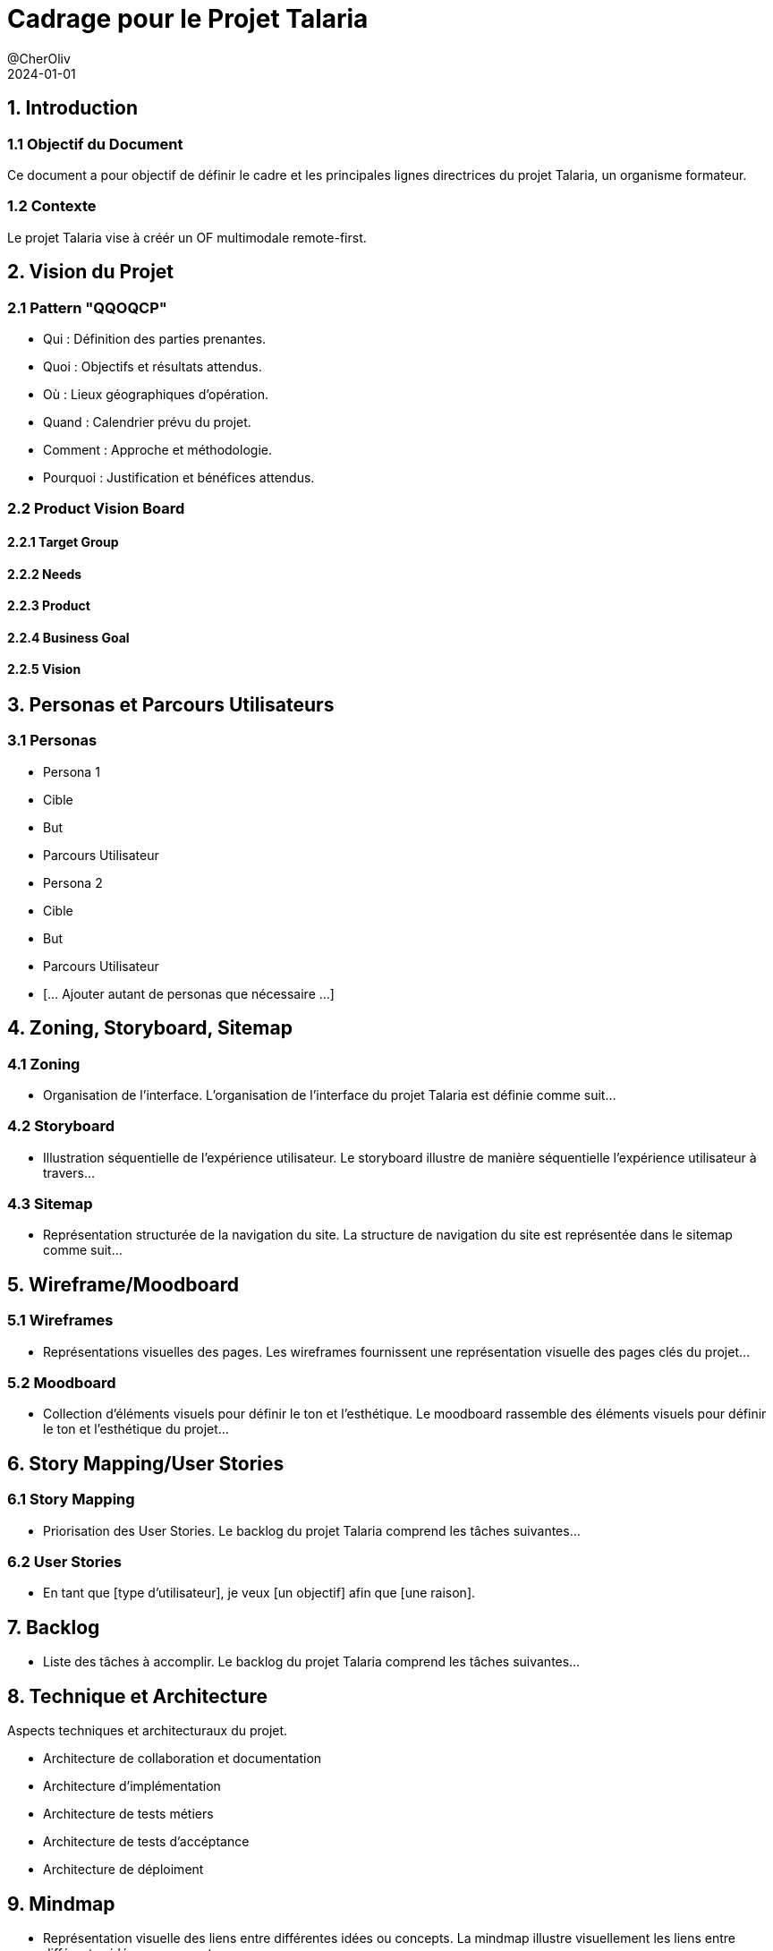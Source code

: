 = Cadrage pour le Projet Talaria
@CherOliv
:jbake-title: Mémo Cadrage - Projet Talaria
:jbake-type: post
:jbake-tags: projet, cadrage, formation, Talaria
:jbake-status: draft
:jbake-date: 2024-01-01
:summary: Document de cadrage pour le projet Talaria - Organisme Formateur.
2024-01-01


== 1. Introduction
=== 1.1 Objectif du Document
Ce document a pour objectif de définir le cadre et les principales lignes directrices du projet Talaria, un organisme formateur.

=== 1.2 Contexte
Le projet Talaria vise à créér un OF multimodale remote-first.

== 2. Vision du Projet
=== 2.1 Pattern "QQOQCP"
- Qui : Définition des parties prenantes.
- Quoi : Objectifs et résultats attendus.
- Où : Lieux géographiques d'opération.
- Quand : Calendrier prévu du projet.
- Comment : Approche et méthodologie.
- Pourquoi : Justification et bénéfices attendus.

=== 2.2 Product Vision Board
==== 2.2.1 Target Group
==== 2.2.2 Needs
==== 2.2.3 Product
==== 2.2.4 Business Goal
==== 2.2.5 Vision

== 3. Personas et Parcours Utilisateurs
=== 3.1 Personas
- Persona 1
  - Cible
  - But
  - Parcours Utilisateur
- Persona 2
  - Cible
  - But
  - Parcours Utilisateur
- [... Ajouter autant de personas que nécessaire ...]


== 4. Zoning, Storyboard, Sitemap
=== 4.1 Zoning
- Organisation de l'interface.
L'organisation de l'interface du projet Talaria est définie comme suit...


=== 4.2 Storyboard
- Illustration séquentielle de l'expérience utilisateur.
Le storyboard illustre de manière séquentielle l'expérience utilisateur à travers...

=== 4.3 Sitemap
- Représentation structurée de la navigation du site.
La structure de navigation du site est représentée dans le sitemap comme suit...

== 5. Wireframe/Moodboard
=== 5.1 Wireframes
- Représentations visuelles des pages.
Les wireframes fournissent une représentation visuelle des pages clés du projet...

=== 5.2 Moodboard
- Collection d'éléments visuels pour définir le ton et l'esthétique.
Le moodboard rassemble des éléments visuels pour définir le ton et l'esthétique du projet...

== 6. Story Mapping/User Stories
=== 6.1 Story Mapping
- Priorisation des User Stories.
Le backlog du projet Talaria comprend les tâches suivantes...

=== 6.2 User Stories
- En tant que [type d'utilisateur], je veux [un objectif] afin que [une raison].

== 7. Backlog
- Liste des tâches à accomplir.
Le backlog du projet Talaria comprend les tâches suivantes...

== 8. Technique et Architecture
.Aspects techniques et architecturaux du projet.
- Architecture de collaboration et documentation
- Architecture d'implémentation
- Architecture de tests métiers
- Architecture de tests d'accéptance
- Architecture de déploiment


== 9. Mindmap
- Représentation visuelle des liens entre différentes idées ou concepts.
La mindmap illustre visuellement les liens entre différentes idées ou concepts...

image::img/talaria_mindmap.png[]

== 10. Log Driven Development (LDD)

=== 10.1 Objectifs du Log Driven Development
Le Log Driven Development (LDD) est une pratique visant à guider le développement en se basant sur les informations contenues dans les journaux (logs). Cela permet de mieux comprendre le comportement du système, d'identifier les problèmes potentiels et de faciliter le débogage.

=== 10.2 Intégration des Journaux dans le Processus de Développement
Dans le cadre du projet Talaria, l'intégration des journaux sera une composante essentielle du processus de développement. Chaque composant du système devrait générer des journaux significatifs, permettant une traçabilité efficace.

=== 10.3 Structure des Journaux
Les journaux doivent être structurés de manière claire et contenir des informations pertinentes, telles que les actions effectuées, les erreurs rencontrées, et les données importantes pour le suivi et l'analyse.

=== 10.4 Outils de Gestion des Journaux
L'utilisation d'outils de gestion des journaux, tels que ELK Stack (Elasticsearch, Logstash, Kibana), peut être envisagée pour agréger, analyser et visualiser les journaux de manière centralisée.

=== 10.5 Utilisation des Journaux dans le Cycle de Vie du Projet
Les journaux seront utilisés à différentes étapes du cycle de vie du projet :
- Pendant le développement pour comprendre le flux d'exécution et détecter les problèmes potentiels.
- Dans le cadre des tests pour évaluer la robustesse du système.
- En production pour effectuer un suivi en temps réel et diagnostiquer rapidement les incidents.

=== 10.6 Formation et Sensibilisation
Une formation sur l'utilisation des journaux et la compréhension de leurs informations sera dispensée aux membres de l'équipe de développement. Il est essentiel que toute l'équipe comprenne l'importance des journaux dans le processus de développement.

== 11. Conclusion
Résumé des principales conclusions et prochaines étapes.
Le document de cadrage énonce clairement les principales conclusions et les prochaines étapes du projet Talaria.